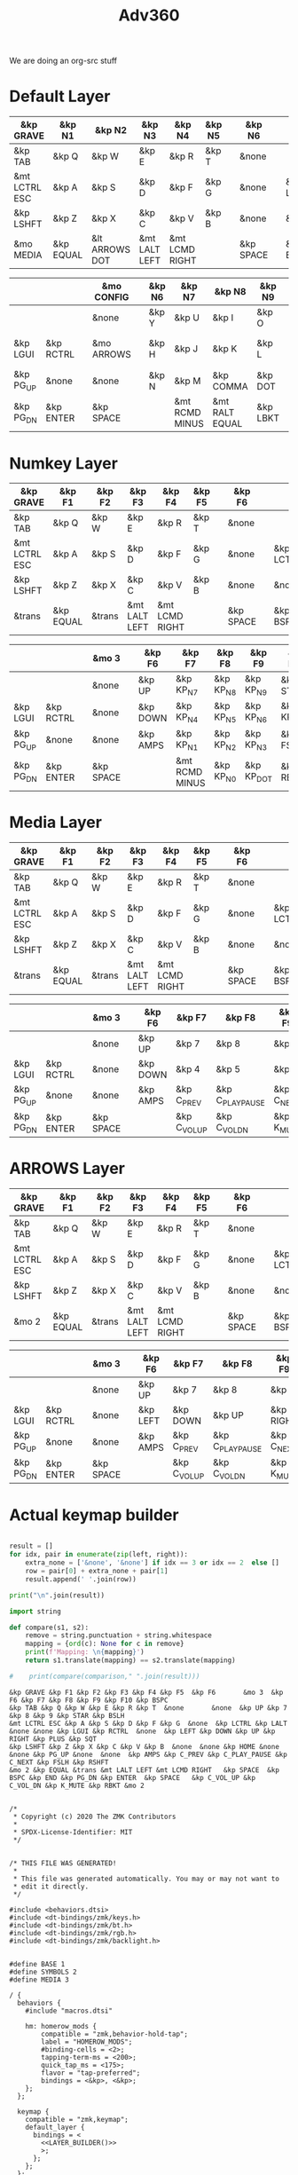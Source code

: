 #+title: Adv360


We are doing an org-src stuff

* Default Layer

#+NAME: DEFAULT_LAYER_L
|---------------+-----------+----------------+---------------+----------------+--------+---+-----------+---+-----------+----------|
| &kp GRAVE     | &kp N1    | &kp N2         | &kp N3        | &kp N4         | &kp N5 |   | &kp N6    |   |           |          |
|---------------+-----------+----------------+---------------+----------------+--------+---+-----------+---+-----------+----------|
| &kp TAB       | &kp Q     | &kp W          | &kp E         | &kp R          | &kp T  |   | &none     |   |           |          |
|---------------+-----------+----------------+---------------+----------------+--------+---+-----------+---+-----------+----------|
| &mt LCTRL ESC | &kp A     | &kp S          | &kp D         | &kp F          | &kp G  |   | &none     |   | &kp LCTRL | &kp LALT |
|---------------+-----------+----------------+---------------+----------------+--------+---+-----------+---+-----------+----------|
| &kp LSHFT     | &kp Z     | &kp X          | &kp C         | &kp V          | &kp B  |   | &none     |   | &none     | &kp HOME |
|---------------+-----------+----------------+---------------+----------------+--------+---+-----------+---+-----------+----------|
| &mo MEDIA    | &kp EQUAL | &lt ARROWS DOT | &mt LALT LEFT | &mt LCMD RIGHT |        |   | &kp SPACE |   | &kp BSPC  | &kp END  |
|---------------+-----------+----------------+---------------+----------------+--------+---+-----------+---+-----------+----------|


#+NAME: DEFAULT_LAYER_R
|-----------+-----------+---+------------+---+--------+----------------+----------------+----------+----------------+-----------|
|           |           |   | &mo CONFIG |   | &kp N6 | &kp N7         | &kp N8         | &kp N9   | &kp N0         | &kp BSPC  |
|-----------+-----------+---+------------+---+--------+----------------+----------------+----------+----------------+-----------|
|           |           |   | &none      |   | &kp Y  | &kp U          | &kp I          | &kp O    | &kp P          | &kp BSLH  |
|-----------+-----------+---+------------+---+--------+----------------+----------------+----------+----------------+-----------|
| &kp LGUI  | &kp RCTRL |   | &mo ARROWS |   | &kp H  | &kp J          | &kp K          | &kp L    | &lt MEDIA SEMI | &kp SQT   |
|-----------+-----------+---+------------+---+--------+----------------+----------------+----------+----------------+-----------|
| &kp PG_UP | &none     |   | &none      |   | &kp N  | &kp M          | &kp COMMA      | &kp DOT  | &kp FSLH       | &kp RSHFT |
|-----------+-----------+---+------------+---+--------+----------------+----------------+----------+----------------+-----------|
| &kp PG_DN | &kp ENTER |   | &kp SPACE  |   |        | &mt RCMD MINUS | &mt RALT EQUAL | &kp LBKT | &kp RBKT       | &mo MEDIA |
|-----------+-----------+---+------------+---+--------+----------------+----------------+----------+----------------+-----------|

* Numkey Layer

#+NAME: SYMBOLS_LAYER_L
|---------------+-----------+--------+---------------+----------------+--------+---+-----------+---+-----------+----------|
| &kp GRAVE     | &kp F1    | &kp F2 | &kp F3        | &kp F4         | &kp F5 |   | &kp F6    |   |           |          |
|---------------+-----------+--------+---------------+----------------+--------+---+-----------+---+-----------+----------|
| &kp TAB       | &kp Q     | &kp W  | &kp E         | &kp R          | &kp T  |   | &none     |   |           |          |
|---------------+-----------+--------+---------------+----------------+--------+---+-----------+---+-----------+----------|
| &mt LCTRL ESC | &kp A     | &kp S  | &kp D         | &kp F          | &kp G  |   | &none     |   | &kp LCTRL | &kp LALT |
|---------------+-----------+--------+---------------+----------------+--------+---+-----------+---+-----------+----------|
| &kp LSHFT     | &kp Z     | &kp X  | &kp C         | &kp V          | &kp B  |   | &none     |   | &none     | &kp HOME |
|---------------+-----------+--------+---------------+----------------+--------+---+-----------+---+-----------+----------|
| &trans        | &kp EQUAL | &trans | &mt LALT LEFT | &mt LCMD RIGHT |        |   | &kp SPACE |   | &kp BSPC  | &kp END  |
|---------------+-----------+--------+---------------+----------------+--------+---+-----------+---+-----------+----------|


#+NAME: SYMBOLS_LAYER_R
|-----------+-----------+---+-----------+---+----------+----------------+-----------+------------+-------------+-----------|
|           |           |   | &mo 3     |   | &kp F6   | &kp F7         | &kp F8    | &kp F9     | &kp F10     | &kp BSPC  |
|-----------+-----------+---+-----------+---+----------+----------------+-----------+------------+-------------+-----------|
|           |           |   | &none     |   | &kp UP   | &kp KP_N7      | &kp KP_N8 | &kp KP_N9  | &kp STAR    | &kp BSLH  |
|-----------+-----------+---+-----------+---+----------+----------------+-----------+------------+-------------+-----------|
| &kp LGUI  | &kp RCTRL |   | &none     |   | &kp DOWN | &kp KP_N4      | &kp KP_N5 | &kp KP_N6  | &kp KP_PLUS | &kp SQT   |
|-----------+-----------+---+-----------+---+----------+----------------+-----------+------------+-------------+-----------|
| &kp PG_UP | &none     |   | &none     |   | &kp AMPS | &kp KP_N1      | &kp KP_N2 | &kp KP_N3  | &kp FSLH    | &kp RSHFT |
|-----------+-----------+---+-----------+---+----------+----------------+-----------+------------+-------------+-----------|
| &kp PG_DN | &kp ENTER |   | &kp SPACE |   |          | &mt RCMD MINUS | &kp KP_N0 | &kp KP_DOT | &kp RBKT    | &mo 2     |
|-----------+-----------+---+-----------+---+----------+----------------+-----------+------------+-------------+-----------|

* Media Layer

#+NAME: MEDIA_LAYER_L
|---------------+-----------+--------+---------------+----------------+--------+---+-----------+---+-----------+----------|
| &kp GRAVE     | &kp F1    | &kp F2 | &kp F3        | &kp F4         | &kp F5 |   | &kp F6    |   |           |          |
|---------------+-----------+--------+---------------+----------------+--------+---+-----------+---+-----------+----------|
| &kp TAB       | &kp Q     | &kp W  | &kp E         | &kp R          | &kp T  |   | &none     |   |           |          |
|---------------+-----------+--------+---------------+----------------+--------+---+-----------+---+-----------+----------|
| &mt LCTRL ESC | &kp A     | &kp S  | &kp D         | &kp F          | &kp G  |   | &none     |   | &kp LCTRL | &kp LALT |
|---------------+-----------+--------+---------------+----------------+--------+---+-----------+---+-----------+----------|
| &kp LSHFT     | &kp Z     | &kp X  | &kp C         | &kp V          | &kp B  |   | &none     |   | &none     | &kp HOME |
|---------------+-----------+--------+---------------+----------------+--------+---+-----------+---+-----------+----------|
| &trans        | &kp EQUAL | &trans | &mt LALT LEFT | &mt LCMD RIGHT |        |   | &kp SPACE |   | &kp BSPC  | &kp END  |
|---------------+-----------+--------+---------------+----------------+--------+---+-----------+---+-----------+----------|


#+NAME: MEDIA_LAYER_R
|-----------+-----------+---+-----------+---+----------+--------------+------------------+------------+----------+-----------|
|           |           |   | &mo 3     |   | &kp F6   | &kp F7       | &kp F8           | &kp F9     | &kp F10  | &kp BSPC  |
|-----------+-----------+---+-----------+---+----------+--------------+------------------+------------+----------+-----------|
|           |           |   | &none     |   | &kp UP   | &kp 7        | &kp 8            | &kp 9      | &kp STAR | &kp BSLH  |
|-----------+-----------+---+-----------+---+----------+--------------+------------------+------------+----------+-----------|
| &kp LGUI  | &kp RCTRL |   | &none     |   | &kp DOWN | &kp 4        | &kp 5            | &kp 6      | &kp PLUS | &kp SQT   |
|-----------+-----------+---+-----------+---+----------+--------------+------------------+------------+----------+-----------|
| &kp PG_UP | &none     |   | &none     |   | &kp AMPS | &kp C_PREV   | &kp C_PLAY_PAUSE | &kp C_NEXT | &kp FSLH | &kp RSHFT |
|-----------+-----------+---+-----------+---+----------+--------------+------------------+------------+----------+-----------|
| &kp PG_DN | &kp ENTER |   | &kp SPACE |   |          | &kp C_VOL_UP | &kp C_VOL_DN     | &kp K_MUTE | &kp RBKT | &mo 2     |
|-----------+-----------+---+-----------+---+----------+--------------+------------------+------------+----------+-----------|

* ARROWS Layer

#+NAME: ARROWS_LAYER_L
|---------------+-----------+--------+---------------+----------------+--------+---+-----------+---+-----------+----------|
| &kp GRAVE     | &kp F1    | &kp F2 | &kp F3        | &kp F4         | &kp F5 |   | &kp F6    |   |           |          |
|---------------+-----------+--------+---------------+----------------+--------+---+-----------+---+-----------+----------|
| &kp TAB       | &kp Q     | &kp W  | &kp E         | &kp R          | &kp T  |   | &none     |   |           |          |
|---------------+-----------+--------+---------------+----------------+--------+---+-----------+---+-----------+----------|
| &mt LCTRL ESC | &kp A     | &kp S  | &kp D         | &kp F          | &kp G  |   | &none     |   | &kp LCTRL | &kp LALT |
|---------------+-----------+--------+---------------+----------------+--------+---+-----------+---+-----------+----------|
| &kp LSHFT     | &kp Z     | &kp X  | &kp C         | &kp V          | &kp B  |   | &none     |   | &none     | &kp HOME |
|---------------+-----------+--------+---------------+----------------+--------+---+-----------+---+-----------+----------|
| &mo 2         | &kp EQUAL | &trans | &mt LALT LEFT | &mt LCMD RIGHT |        |   | &kp SPACE |   | &kp BSPC  | &kp END  |
|---------------+-----------+--------+---------------+----------------+--------+---+-----------+---+-----------+----------|


#+NAME: ARROWS_LAYER_R
|-----------+-----------+---+-----------+---+----------+--------------+------------------+------------+----------+-----------|
|           |           |   | &mo 3     |   | &kp F6   | &kp F7       | &kp F8           | &kp F9     | &kp F10  | &kp BSPC  |
|-----------+-----------+---+-----------+---+----------+--------------+------------------+------------+----------+-----------|
|           |           |   | &none     |   | &kp UP   | &kp 7        | &kp 8            | &kp 9      | &kp STAR | &kp BSLH  |
|-----------+-----------+---+-----------+---+----------+--------------+------------------+------------+----------+-----------|
| &kp LGUI  | &kp RCTRL |   | &none     |   | &kp LEFT | &kp DOWN     | &kp UP           | &kp RIGHT  | &kp PLUS | &kp SQT   |
|-----------+-----------+---+-----------+---+----------+--------------+------------------+------------+----------+-----------|
| &kp PG_UP | &none     |   | &none     |   | &kp AMPS | &kp C_PREV   | &kp C_PLAY_PAUSE | &kp C_NEXT | &kp FSLH | &kp RSHFT |
|-----------+-----------+---+-----------+---+----------+--------------+------------------+------------+----------+-----------|
| &kp PG_DN | &kp ENTER |   | &kp SPACE |   |          | &kp C_VOL_UP | &kp C_VOL_DN     | &kp K_MUTE | &kp RBKT | &mo 2     |
|-----------+-----------+---+-----------+---+----------+--------------+------------------+------------+----------+-----------|
* Actual keymap builder

#+NAME: LAYER_BUILDER
#+begin_src python :var left=ARROWS_LAYER_L :var right=ARROWS_LAYER_R :colnames no :results output

result = []
for idx, pair in enumerate(zip(left, right)):
    extra_none = ['&none', '&none'] if idx == 3 or idx == 2  else []
    row = pair[0] + extra_none + pair[1]
    result.append(' '.join(row))

print("\n".join(result))

import string

def compare(s1, s2):
    remove = string.punctuation + string.whitespace
    mapping = {ord(c): None for c in remove}
    print(f'Mapping: \n{mapping}')
    return s1.translate(mapping) == s2.translate(mapping)

#    print(compare(comparison," ".join(result)))

#+end_src

#+RESULTS: LAYER_BUILDER
: &kp GRAVE &kp F1 &kp F2 &kp F3 &kp F4 &kp F5  &kp F6       &mo 3  &kp F6 &kp F7 &kp F8 &kp F9 &kp F10 &kp BSPC
: &kp TAB &kp Q &kp W &kp E &kp R &kp T  &none       &none  &kp UP &kp 7 &kp 8 &kp 9 &kp STAR &kp BSLH
: &mt LCTRL ESC &kp A &kp S &kp D &kp F &kp G  &none  &kp LCTRL &kp LALT &none &none &kp LGUI &kp RCTRL  &none  &kp LEFT &kp DOWN &kp UP &kp RIGHT &kp PLUS &kp SQT
: &kp LSHFT &kp Z &kp X &kp C &kp V &kp B  &none  &none &kp HOME &none &none &kp PG_UP &none  &none  &kp AMPS &kp C_PREV &kp C_PLAY_PAUSE &kp C_NEXT &kp FSLH &kp RSHFT
: &mo 2 &kp EQUAL &trans &mt LALT LEFT &mt LCMD RIGHT   &kp SPACE  &kp BSPC &kp END &kp PG_DN &kp ENTER  &kp SPACE   &kp C_VOL_UP &kp C_VOL_DN &kp K_MUTE &kp RBKT &mo 2


#+RESULTS:


#+begin_src text :var lefty=DEFAULT_LAYER_R :var righty=DEFAULT_LAYER_L :noweb yes :tangle adv360.keymap.gen

/*
 * Copyright (c) 2020 The ZMK Contributors
 *
 * SPDX-License-Identifier: MIT
 */


/* THIS FILE WAS GENERATED!
 *
 * This file was generated automatically. You may or may not want to
 * edit it directly.
 */

#include <behaviors.dtsi>
#include <dt-bindings/zmk/keys.h>
#include <dt-bindings/zmk/bt.h>
#include <dt-bindings/zmk/rgb.h>
#include <dt-bindings/zmk/backlight.h>


#define BASE 1
#define SYMBOLS 2
#define MEDIA 3

/ {
  behaviors {
    #include "macros.dtsi"

    hm: homerow_mods {
        compatible = "zmk,behavior-hold-tap";
        label = "HOMEROW_MODS";
        #binding-cells = <2>;
        tapping-term-ms = <200>;
        quick_tap_ms = <175>;
        flavor = "tap-preferred";
        bindings = <&kp>, <&kp>;
    };
  };

  keymap {
    compatible = "zmk,keymap";
    default_layer {
      bindings = <
        <<LAYER_BUILDER()>>
        >;
      };
    };
  };
#+end_src

#+RESULTS:
